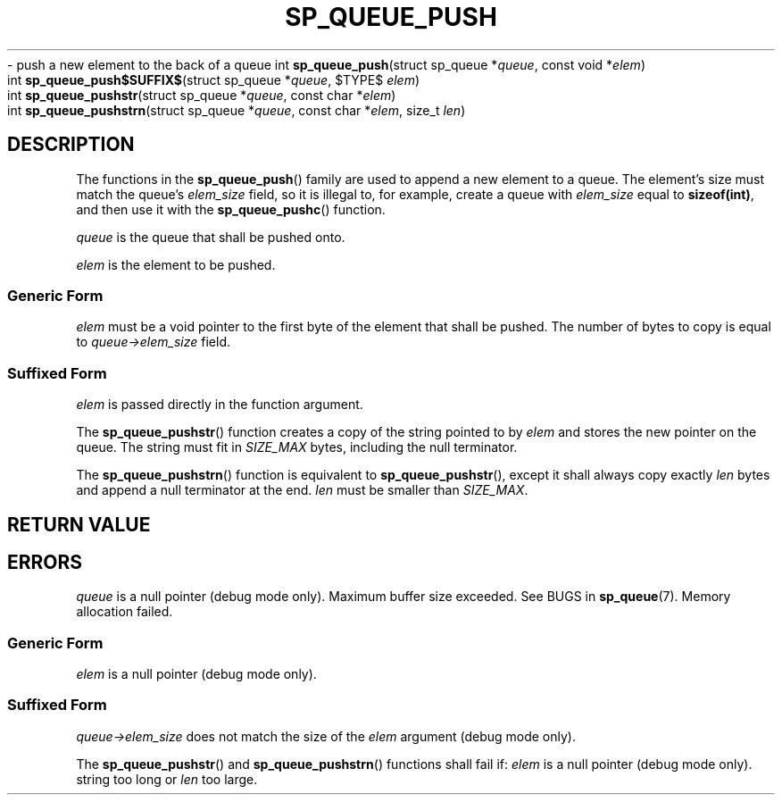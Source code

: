 .\"M queue
.TH SP_QUEUE_PUSH 3 DATE "libstaple-VERSION"
.\"NAME str strn
\- push a new element to the back of a queue
.\". MAN_SYNOPSIS_BEGIN
int
.BR sp_queue_push "(struct sp_queue"
.RI * queue ,
const void
.RI * elem )
.\"SS{
.br
int
.BR sp_queue_push$SUFFIX$ "(struct sp_queue"
.RI * queue ,
$TYPE$
.IR elem )
.\"SS}
.br
int
.BR sp_queue_pushstr "(struct sp_queue"
.RI * queue ,
const char
.RI * elem )
.br
int
.BR sp_queue_pushstrn "(struct sp_queue"
.RI * queue ,
const char
.RI * elem ,
size_t
.IR len )
.\". MAN_SYNOPSIS_END
.SH DESCRIPTION
The functions in the
.BR sp_queue_push ()
family are used to append a new element to a queue. The element's size must
match the queue's
.I elem_size
field, so it is illegal to, for example, create a queue with
.I elem_size
equal to
.BR sizeof(int) ,
and then use it with the
.BR sp_queue_pushc ()
function.
.P
.I queue
is the queue that shall be pushed onto.
.P
.I
elem
is the element to be pushed.
.SS Generic Form
.I elem
must be a void pointer to the first byte of the element that shall be pushed.
The number of bytes to copy is equal to
.IR queue->elem_size
field.
.SS Suffixed Form
.I elem
is passed directly in the function argument.
.P
The
.BR sp_queue_pushstr ()
function creates a copy of the string pointed to by
.I elem
and stores the new pointer on the queue. The string must fit in
.I SIZE_MAX
bytes, including the null terminator.
.P
The
.BR sp_queue_pushstrn ()
function is equivalent to
.BR sp_queue_pushstr (),
except it shall always copy exactly
.I len
bytes and append a null terminator at the end.
.I len
must be smaller than
.IR SIZE_MAX .
.SH RETURN VALUE
.\". MAN_RETVAL_0_OR_CODE_FAMILY sp_queue_push
.SH ERRORS
.\". MAN_SHALL_FAIL_IF_FAMILY sp_queue_push
.\". MAN_ERRCODE SP_EINVAL
.I queue
is a null pointer (debug mode only).
.\". MAN_ERRCODE SP_ERANGE
Maximum buffer size exceeded. See BUGS in
.BR sp_queue (7).
.\". MAN_ERRCODE SP_ENOMEM
Memory allocation failed.
.SS Generic Form
.\". MAN_SHALL_FAIL_IF sp_queue_push
.\". MAN_ERRCODE SP_EINVAL
.I elem
is a null pointer (debug mode only).
.SS Suffixed Form
.\". MAN_SHALL_FAIL_IF_SUFFIXED sp_queue_push
.\". MAN_ERRCODE SP_EILLEGAL
.IR queue->elem_size
does not match the size of the
.I elem
argument (debug mode only).
.P
The
.BR sp_queue_pushstr ()
and
.BR sp_queue_pushstrn ()
functions shall fail if:
.\". MAN_ERRCODE SP_EINVAL
.I elem
is a null pointer (debug mode only).
.\". MAN_ERRCODE SP_ERANGE
string too long or
.I len
too large.
.\". MAN_CONFORMING_TO
